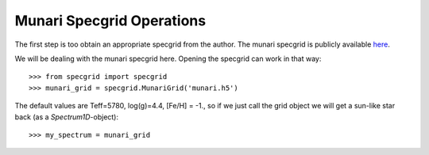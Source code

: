 **************************
Munari Specgrid Operations
**************************

The first step is too obtain an appropriate specgrid from the author. The
munari specgrid is publicly available
`here <http://moria.astro.utoronto.ca/~wkerzend/files/munari.h5>`_.

We will be dealing with the munari specgrid here.
Opening the specgrid can work in that way::

    >>> from specgrid import specgrid
    >>> munari_grid = specgrid.MunariGrid('munari.h5')

The default values are Teff=5780, log(g)=4.4, [Fe/H] = -1., so if we just
call the grid object we will get a sun-like star back (as a `Spectrum1D`-object)::

    >>> my_spectrum = munari_grid
